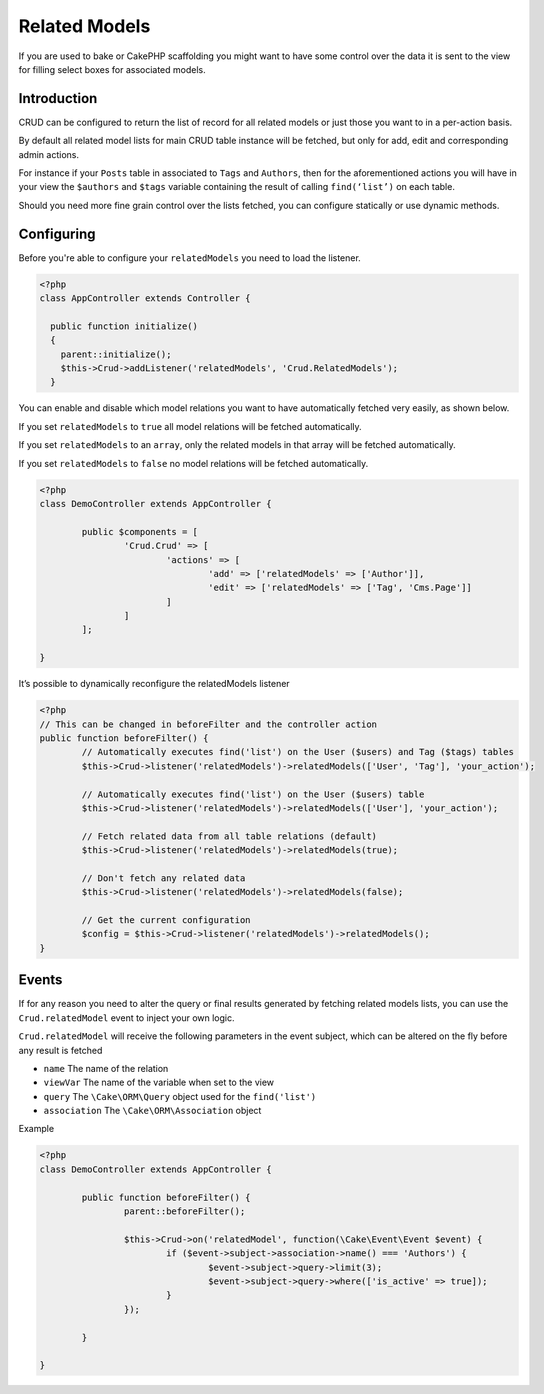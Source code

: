 Related Models
==============

If you are used to bake or CakePHP scaffolding you might want to have some
control over the data it is sent to the view for filling select boxes for
associated models.

Introduction
------------

CRUD can be configured to return the list of record for all
related models or just those you want to in a per-action basis.

By default all related model lists for main CRUD table instance
will be fetched, but only for add, edit and corresponding admin actions.

For instance if your ``Posts`` table in associated to ``Tags`` and ``Authors``,
then for the aforementioned actions you will have in your view the ``$authors``
and ``$tags`` variable containing the result of calling ``find(‘list’)`` on
each table.

Should you need more fine grain control over the lists fetched, you can
configure statically or use dynamic methods.

Configuring
-----------

Before you're able to configure your ``relatedModels`` you need to load the listener.

.. code-block:: php

  <?php
  class AppController extends Controller {

    public function initialize()
    {
      parent::initialize();
      $this->Crud->addListener('relatedModels', 'Crud.RelatedModels');
    }

.. code-block:: php

You can enable and disable which model relations you want to have automatically
fetched very easily, as shown below.

If you set ``relatedModels`` to ``true`` all model relations will be fetched
automatically.

If you set ``relatedModels`` to an ``array``, only the related models in that
array will be fetched automatically.

If you set ``relatedModels`` to ``false`` no model relations will be fetched
automatically.

.. code-block:: php

	<?php
	class DemoController extends AppController {

		public $components = [
			'Crud.Crud' => [
				'actions' => [
					'add' => ['relatedModels' => ['Author']],
					'edit' => ['relatedModels' => ['Tag', 'Cms.Page']]
				]
			]
		];

	}

It’s possible to dynamically reconfigure the relatedModels listener

.. code-block:: php

	<?php
	// This can be changed in beforeFilter and the controller action
	public function beforeFilter() {
		// Automatically executes find('list') on the User ($users) and Tag ($tags) tables
		$this->Crud->listener('relatedModels')->relatedModels(['User', 'Tag'], 'your_action');

		// Automatically executes find('list') on the User ($users) table
		$this->Crud->listener('relatedModels')->relatedModels(['User'], 'your_action');

		// Fetch related data from all table relations (default)
		$this->Crud->listener('relatedModels')->relatedModels(true);

		// Don't fetch any related data
		$this->Crud->listener('relatedModels')->relatedModels(false);

		// Get the current configuration
		$config = $this->Crud->listener('relatedModels')->relatedModels();
	}

Events
------

If for any reason you need to alter the query or final results generated
by fetching related models lists, you can use the ``Crud.relatedModel`` event
to inject your own logic.

``Crud.relatedModel`` will receive the following parameters in the event
subject, which can be altered on the fly before any result is fetched

* ``name`` The name of the relation
* ``viewVar`` The name of the variable when set to the view
* ``query`` The ``\Cake\ORM\Query`` object used for the ``find('list')``
* ``association`` The ``\Cake\ORM\Association`` object

Example

.. code-block:: php

	<?php
	class DemoController extends AppController {

		public function beforeFilter() {
			parent::beforeFilter();

			$this->Crud->on('relatedModel', function(\Cake\Event\Event $event) {
				if ($event->subject->association->name() === 'Authors') {
					$event->subject->query->limit(3);
					$event->subject->query->where(['is_active' => true]);
				}
			});

		}

	}
